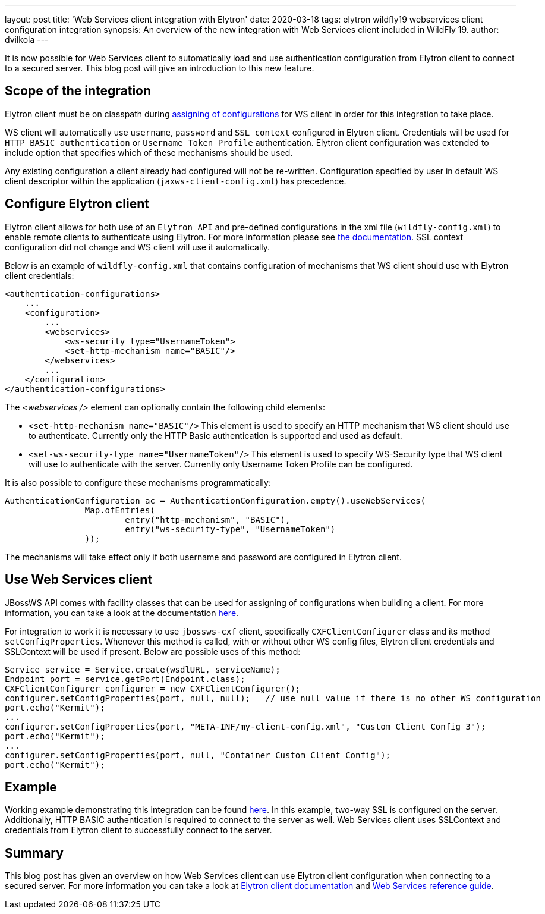 ---
layout: post
title: 'Web Services client integration with Elytron'
date: 2020-03-18
tags: elytron wildfly19 webservices client configuration integration
synopsis: An overview of the new integration with Web Services client included in WildFly 19.
author: dvilkola
---

It is now possible for Web Services client to automatically load and use authentication configuration from Elytron client to connect to a secured server. This blog post will give an introduction to this new feature.

== Scope of the integration

Elytron client must be on classpath during link:https://docs.jboss.org/author/display/JBWS/Predefined+client+and+endpoint+configurations[assigning of configurations] for WS client in order for this integration to take place.

WS client will automatically use `username`, `password` and `SSL context` configured in Elytron client. Credentials will be used for `HTTP BASIC authentication` or `Username Token Profile` authentication. Elytron client configuration was extended to include option that specifies which of these mechanisms should be used.

Any existing configuration a client already had configured will not be re-written. Configuration specified by user in default WS client descriptor within the application (`jaxws-client-config.xml`) has precedence.

== Configure Elytron client

Elytron client allows for both use of an `Elytron API` and pre-defined configurations in the xml file (`wildfly-config.xml`) to enable remote clients to authenticate using Elytron. For more information please see https://docs.jboss.org/author/display/WFLY/Client+Authentication+with+Elytron+Client[the documentation]. SSL context configuration did not change and WS client will use it automatically.

Below is an example of `wildfly-config.xml` that contains configuration of mechanisms that WS client should use with Elytron client credentials:

[source,xml]
----

<authentication-configurations>
    ...
    <configuration>
        ...
        <webservices>
            <ws-security type="UsernameToken">
            <set-http-mechanism name="BASIC"/>
        </webservices>
        ...
    </configuration>
</authentication-configurations>
----

The _<webservices />_ element can optionally contain the following child elements:

* `<set-http-mechanism name="BASIC"/>` This element is used to specify an HTTP mechanism that WS client should use to authenticate. Currently only the HTTP Basic authentication is supported and used as default.
* `<set-ws-security-type name="UsernameToken"/>` This element is used to specify WS-Security type that WS client will use to authenticate with the server. Currently only Username Token Profile can be configured.

It is also possible to configure these mechanisms programmatically:

[source,xml]
----

AuthenticationConfiguration ac = AuthenticationConfiguration.empty().useWebServices(
                Map.ofEntries(
                        entry("http-mechanism", "BASIC"),
                        entry("ws-security-type", "UsernameToken")
                ));
----

The mechanisms will take effect only if both username and password are configured in Elytron client.


== Use Web Services client

JBossWS API comes with facility classes that can be used for assigning of configurations when building a client. For more information, you can take a look at the documentation https://github.com/wildfly/wildfly/blob/master/docs/src/main/asciidoc/_developer-guide/jax-ws/Predefined_client_and_endpoint_configurations.adoc#explicit-setup-through-API[here].

For integration to work it is necessary to use `jbossws-cxf` client, specifically `CXFClientConfigurer` class and its method `setConfigProperties`. Whenever this method is called, with or without other WS config files, Elytron client credentials and SSLContext will be used if present. Below are possible uses of this method:

[source,java]
----
Service service = Service.create(wsdlURL, serviceName);
Endpoint port = service.getPort(Endpoint.class);
CXFClientConfigurer configurer = new CXFClientConfigurer();
configurer.setConfigProperties(port, null, null);   // use null value if there is no other WS configuration
port.echo("Kermit");
...
configurer.setConfigProperties(port, "META-INF/my-client-config.xml", "Custom Client Config 3");
port.echo("Kermit");
...
configurer.setConfigProperties(port, null, "Container Custom Client Config");
port.echo("Kermit");
----

== Example

Working example demonstrating this integration can be found https://github.com/wildfly-security-incubator/elytron-examples/tree/master/ws-client-integration[here]. In this example, two-way SSL is configured on the server. Additionally, HTTP BASIC authentication is required to connect to the server as well. Web Services client uses SSLContext and credentials from Elytron client to successfully connect to the server.

== Summary

This blog post has given an overview on how Web Services client can use Elytron client configuration when connecting to a secured server. For more information you can take a look at https://docs.jboss.org/author/display/WFLY/Client+Authentication+with+Elytron+Client[Elytron client documentation] and
https://docs.jboss.org/author/display/WFLY10/Webservices+reference+guide[Web Services reference guide].
